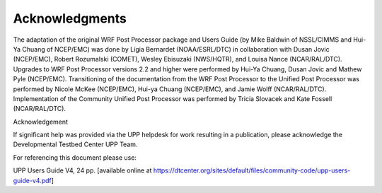 ***************
Acknowledgments
***************

The adaptation of the original WRF Post Processor package and Users
Guide (by Mike Baldwin of NSSL/CIMMS and Hui-Ya Chuang of NCEP/EMC) was
done by Lígia Bernardet (NOAA/ESRL/DTC) in collaboration with Dusan
Jovic (NCEP/EMC), Robert Rozumalski (COMET), Wesley Ebisuzaki
(NWS/HQTR), and Louisa Nance (NCAR/RAL/DTC). Upgrades to WRF Post
Processor versions 2.2 and higher were performed by Hui-Ya Chuang, Dusan
Jovic and Mathew Pyle (NCEP/EMC). Transitioning of the documentation
from the WRF Post Processor to the Unified Post Processor was performed
by Nicole McKee (NCEP/EMC), Hui-ya Chuang (NCEP/EMC), and Jamie Wolff
(NCAR/RAL/DTC). Implementation of the Community Unified Post Processor
was performed by Tricia Slovacek and Kate Fossell (NCAR/RAL/DTC).

Acknowledgement


If significant help was provided via the UPP helpdesk for work resulting
in a publication, please acknowledge the Developmental Testbed Center
UPP Team.

For referencing this document please use:

UPP Users Guide V4, 24 pp. [available online at
https://dtcenter.org/sites/default/files/community-code/upp-users-guide-v4.pdf]
